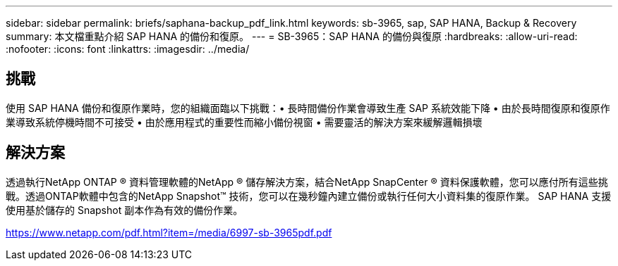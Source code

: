 ---
sidebar: sidebar 
permalink: briefs/saphana-backup_pdf_link.html 
keywords: sb-3965, sap, SAP HANA, Backup & Recovery 
summary: 本文檔重點介紹 SAP HANA 的備份和復原。 
---
= SB-3965：SAP HANA 的備份與復原
:hardbreaks:
:allow-uri-read: 
:nofooter: 
:icons: font
:linkattrs: 
:imagesdir: ../media/




== 挑戰

使用 SAP HANA 備份和復原作業時，您的組織面臨以下挑戰：• 長時間備份作業會導致生產 SAP 系統效能下降 • 由於長時間復原和復原作業導致系統停機時間不可接受 • 由於應用程式的重要性而縮小備份視窗 • 需要靈活的解決方案來緩解邏輯損壞



== 解決方案

透過執行NetApp ONTAP ® 資料管理軟體的NetApp ® 儲存解決方案，結合NetApp SnapCenter ® 資料保護軟體，您可以應付所有這些挑戰。透過ONTAP軟體中包含的NetApp Snapshot™ 技術，您可以在幾秒鐘內建立備份或執行任何大小資料集的復原作業。  SAP HANA 支援使用基於儲存的 Snapshot 副本作為有效的備份作業。

link:https://www.netapp.com/pdf.html?item=/media/6997-sb-3965pdf.pdf["https://www.netapp.com/pdf.html?item=/media/6997-sb-3965pdf.pdf"]
